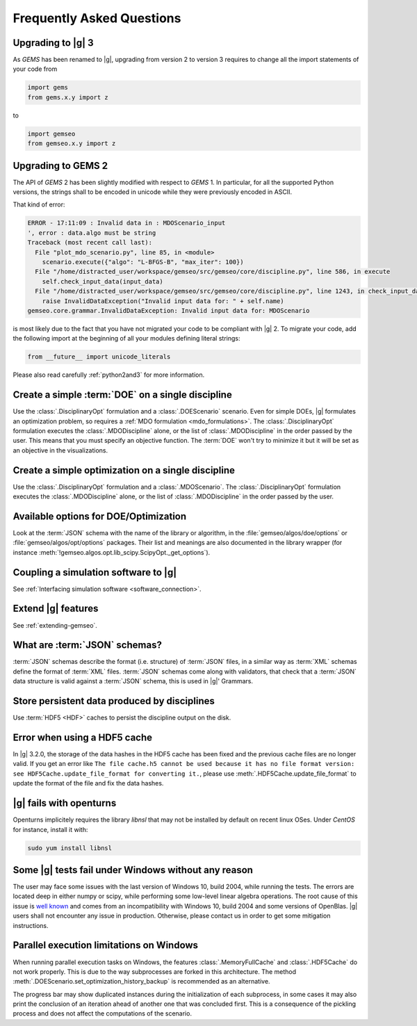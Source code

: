 ..
   Copyright 2021 IRT Saint Exupéry, https://www.irt-saintexupery.com

   This work is licensed under the Creative Commons Attribution-ShareAlike 4.0
   International License. To view a copy of this license, visit
   http://creativecommons.org/licenses/by-sa/4.0/ or send a letter to Creative
   Commons, PO Box 1866, Mountain View, CA 94042, USA.

.. _faq:

Frequently Asked Questions
==========================

Upgrading to |g| 3
------------------

As *GEMS* has been renamed to |g|,
upgrading from version 2 to version 3
requires to change all the import statements of your code
from

.. code-block:: python

  import gems
  from gems.x.y import z

to

.. code-block:: python

  import gemseo
  from gemseo.x.y import z

Upgrading to GEMS 2
-------------------

The API of *GEMS* 2 has been slightly modified
with respect to *GEMS* 1.
In particular,
for all the supported Python versions,
the strings shall to be encoded in unicode
while they were previously encoded in ASCII.

That kind of error:

.. code-block:: console

  ERROR - 17:11:09 : Invalid data in : MDOScenario_input
  ', error : data.algo must be string
  Traceback (most recent call last):
    File "plot_mdo_scenario.py", line 85, in <module>
      scenario.execute({"algo": "L-BFGS-B", "max_iter": 100})
    File "/home/distracted_user/workspace/gemseo/src/gemseo/core/discipline.py", line 586, in execute
      self.check_input_data(input_data)
    File "/home/distracted_user/workspace/gemseo/src/gemseo/core/discipline.py", line 1243, in check_input_data
      raise InvalidDataException("Invalid input data for: " + self.name)
  gemseo.core.grammar.InvalidDataException: Invalid input data for: MDOScenario

is most likely due to the fact
that you have not migrated your code
to be compliant with |g| 2.
To migrate your code,
add the following import at the beginning
of all your modules defining literal strings:

.. code-block:: python

   from __future__ import unicode_literals

Please also read carefully :ref:`python2and3` for more information.

Create a simple :term:`DOE` on a single discipline
--------------------------------------------------

Use the :class:`.DisciplinaryOpt` formulation
and a :class:`.DOEScenario` scenario.
Even for simple DOEs,
|g| formulates an optimization problem,
so requires a :ref:`MDO formulation <mdo_formulations>`.
The :class:`.DisciplinaryOpt` formulation
executes the :class:`.MDODiscipline` alone,
or the list of :class:`.MDODiscipline`
in the order passed by the user.
This means that you must specify an objective function.
The :term:`DOE` won't try to minimize it
but it will be set as an objective in the visualizations.

.. seealso:: For more details, we invite you to read our tutorial :ref:`sobieski_doe`.

Create a simple optimization on a single discipline
---------------------------------------------------

Use the :class:`.DisciplinaryOpt` formulation
and a :class:`.MDOScenario`.
The :class:`.DisciplinaryOpt` formulation
executes the :class:`.MDODiscipline` alone,
or the list of :class:`.MDODiscipline`
in the order passed by the user.

.. TODO add a code block showing an example

Available options for DOE/Optimization
--------------------------------------

Look at the :term:`JSON` schema
with the name of the library or algorithm,
in the :file:`gemseo/algos/doe/options`
or :file:`gemseo/algos/opt/options` packages.
Their list and meanings are also documented in the library wrapper
(for instance :meth:`!gemseo.algos.opt.lib_scipy.ScipyOpt._get_options`).

.. TODO add a code block showing an example

Coupling a simulation software to |g|
-------------------------------------

See :ref:`Interfacing simulation software <software_connection>`.

.. seealso:: We invite you to discover all the steps in this tutorial :ref:`sellar_mdo`.

Extend |g| features
-------------------

See :ref:`extending-gemseo`.

What are :term:`JSON` schemas?
------------------------------

:term:`JSON` schemas describe the format (i.e. structure)
of :term:`JSON` files,
in a similar way as :term:`XML` schemas
define the format of :term:`XML` files.
:term:`JSON` schemas come along with validators,
that check that a :term:`JSON` data structure
is valid against a :term:`JSON` schema,
this is used in |g|' Grammars.

.. seealso:: We invite you to read our documentation:  :ref:`grammars`.

.. seealso:: All details about the :term:`JSON` schema specification can be found here: `Understanding JSON schemas  <https://spacetelescope.github.io/understanding-json-schema/>`_.

Store persistent data produced by disciplines
---------------------------------------------

Use :term:`HDF5 <HDF>` caches to persist the discipline output on the disk.

.. seealso:: We invite you to read our documentation:  :ref:`caching`.

Error when using a HDF5 cache
-----------------------------

In |g| 3.2.0,
the storage of the data hashes in the HDF5 cache has been fixed
and the previous cache files are no longer valid.
If you get an error like
``The file cache.h5 cannot be used because it has no file format version:
see HDF5Cache.update_file_format for converting it.``,
please use :meth:`.HDF5Cache.update_file_format`
to update the format of the file and fix the data hashes.

|g| fails with openturns
------------------------

Openturns implicitely requires the library *libnsl*
that may not be installed by
default on recent linux OSes.
Under *CentOS* for instance,
install it with:

.. code-block:: console

   sudo yum install libnsl

Some |g| tests fail under Windows without any reason
----------------------------------------------------

The user may face some issues with the last version of Windows 10, build 2004,
while running the tests. The errors are located deep in either numpy or scipy,
while performing some low-level linear algebra operations. The root cause of
this issue is `well known
<https://developercommunity.visualstudio.com/content/problem/1207405/fmod-after-an-update-to-windows-2004-is-causing-a.html>`_
and comes from an incompatibility with Windows 10, build 2004 and some versions
of OpenBlas. |g| users shall not encounter any issue in production.  Otherwise,
please contact us in order to get some mitigation instructions.

Parallel execution limitations on Windows
-----------------------------------------

When running parallel execution tasks on Windows, the features :class:`.MemoryFullCache`
and :class:`.HDF5Cache` do not work properly. This is due to the way subprocesses are forked
in this architecture. The method :meth:`.DOEScenario.set_optimization_history_backup`
is recommended as an alternative.

The progress bar may show duplicated instances during the initialization of each subprocess, in some cases
it may also print the conclusion of an iteration ahead of another one that was concluded first. This
is a consequence of the pickling process and does not affect the computations of the scenario.
